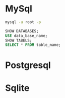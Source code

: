 

* MySql
#+BEGIN_SRC bash
mysql -u root -p
#+END_SRC 

#+BEGIN_SRC sql
SHOW DATABASES;
USE data_base_name;
SHOW TABELS;
SELECT * FROM table_name;
#+END_SRC 


* Postgresql

* Sqlite
